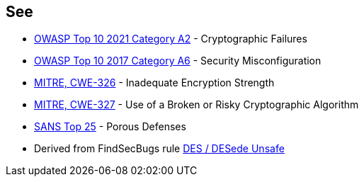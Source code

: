 == See

* https://owasp.org/Top10/A02_2021-Cryptographic_Failures/[OWASP Top 10 2021 Category A2] - Cryptographic Failures
* https://www.owasp.org/index.php/Top_10-2017_A6-Security_Misconfiguration[OWASP Top 10 2017 Category A6] - Security Misconfiguration
* https://cwe.mitre.org/data/definitions/326[MITRE, CWE-326] - Inadequate Encryption Strength
* https://cwe.mitre.org/data/definitions/327[MITRE, CWE-327] - Use of a Broken or Risky Cryptographic Algorithm
* https://www.sans.org/top25-software-errors/#cat3[SANS Top 25] - Porous Defenses
* Derived from FindSecBugs rule https://h3xstream.github.io/find-sec-bugs/bugs.htm#DES_USAGE[DES / DESede Unsafe]
